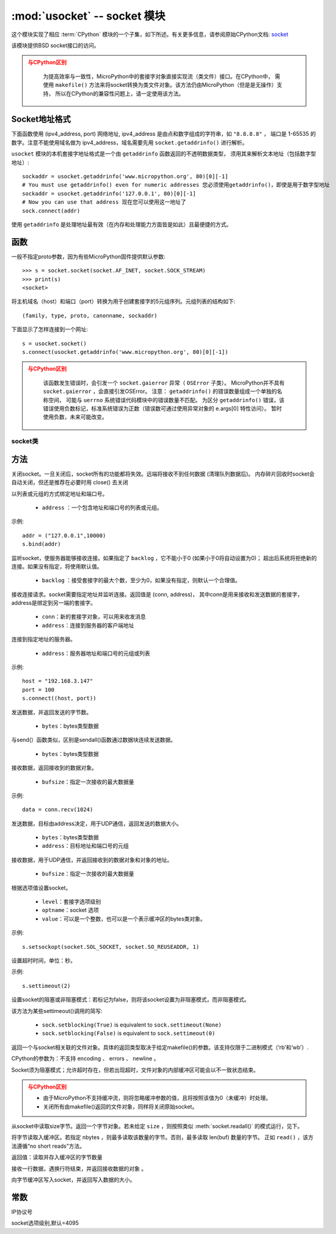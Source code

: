 *******************************
:mod:`usocket` -- socket 模块
*******************************

.. module:: usocket
   :synopsis: socket 模块

这个模块实现了相应 :term:`CPython` 模块的一个子集，如下所述。有关更多信息，请参阅原始CPython文档: `socket <https://docs.python.org/3.5/library/socket.html#module-socket>`_

该模块提供BSD socket接口的访问。

.. admonition:: 与CPython区别
   :class: attention

    为提高效率与一致性，MicroPython中的套接字对象直接实现流（类文件）接口。在CPython中，
    需使用 ``makefile()`` 方法来将socket转换为类文件对象。该方法仍由MicroPython（但是是无操作）支持，
    所以在CPython的兼容性问题上，请一定使用该方法。

Socket地址格式
------------------------

下面函数使用 (ipv4_address, port) 网络地址, ipv4_address 是由点和数字组成的字符串，如 ``"8.8.8.8"`` ，
端口是 1-65535 的数字。注意不能使用域名做为 ipv4_address，域名需要先用 ``socket.getaddrinfo()`` 进行解析。

``usocket`` 模块的本机套接字地址格式是一个由 ``getaddrinfo`` 函数返回的不透明数据类型，
须用其来解析文本地址（包括数字型地址）::

    sockaddr = usocket.getaddrinfo('www.micropython.org', 80)[0][-1]
    # You must use getaddrinfo() even for numeric addresses 您必须使用getaddrinfo()，即使是用于数字型地址
    sockaddr = usocket.getaddrinfo('127.0.0.1', 80)[0][-1]
    # Now you can use that address 现在您可以使用这一地址了
    sock.connect(addr)

使用 ``getaddrinfo`` 是处理地址最有效（在内存和处理能力方面皆是如此）且最便捷的方式。


函数
---------

.. function:: socket(af=AF_INET, type=SOCK_STREAM, proto=IPPROTO_TCP)

  - ``af`` ：地址

    - ``socket.AF_INET``:=2 — TCP/IP – IPv4
    - ``socket.AF_INET6`` :=10 — TCP/IP – IPv6

  - ``type`` ：socket类型

    - ``socket.SOCK_STREAM``:=1 — TCP流
    - ``socket.SOCK_DGRAM``:=2 — UDP数据报
    - ``socket.SOCK_RAW`` :=3 — 原始套接字
    - ``socket.SO_REUSEADDR`` : =4 — socket可重用

  - ``proto`` ：协议号

    - ``socket.IPPROTO_TCP`` =16
    - ``socket.IPPROTO_UDP`` =17 


一般不指定proto参数，因为有些MicroPython固件提供默认参数::

  >>> s = socket.socket(socket.AF_INET, socket.SOCK_STREAM)
  >>> print(s)
  <socket>

.. function:: getaddrinfo(host, port)

将主机域名（host）和端口（port）转换为用于创建套接字的5元组序列。元组列表的结构如下::

  (family, type, proto, canonname, sockaddr)

下面显示了怎样连接到一个网址::

  s = usocket.socket()
  s.connect(usocket.getaddrinfo('www.micropython.org', 80)[0][-1])

.. admonition:: 与CPython区别
  :class: attention

    该函数发生错误时，会引发一个 ``socket.gaierror`` 异常（ ``OSError`` 子类）。 
    MicroPython并不具有 ``socket.gaierror`` ，会直接引发OSError。 
    注意： ``getaddrinfo()`` 的错误数量组成一个单独的名称空间，
    可能与 ``uerrno`` 系统错误代码模块中的错误数量不匹配。
    为区分 ``getaddrinfo()`` 错误，该错误使用负数标记，标准系统错误为正数（错误数可通过使用异常对象的 e.args[0] 特性访问）。
    暂时使用负数，未来可能改变。



socket类
============

方法
-------

.. method:: socket.close()

关闭socket。一旦关闭后，socket所有的功能都将失效。远端将接收不到任何数据 (清理队列数据后)。
内存碎片回收时socket会自动关闭，但还是推荐在必要时用 close() 去关闭

.. method:: socket.bind(address)

以列表或元组的方式绑定地址和端口号。

  - ``address`` ：一个包含地址和端口号的列表或元组。

示例::

  addr = ("127.0.0.1",10000)
  s.bind(addr)




.. method:: socket.listen([backlog])

监听socket，使服务器能够接收连接。如果指定了 ``backlog`` ，它不能小于0 (如果小于0将自动设置为0)；
超出后系统将拒绝新的连接。如果没有指定，将使用默认值。

  -  ``backlog`` ：接受套接字的最大个数，至少为0，如果没有指定，则默认一个合理值。

   

.. method:: socket.accept()


接收连接请求。socket需要指定地址并监听连接。返回值是 (conn, address)，
其中conn是用来接收和发送数据的套接字，address是绑定到另一端的套接字。
  
  - ``conn``：新的套接字对象，可以用来收发消息
  - ``address``：连接到服务器的客户端地址

.. admonition::

  只能在绑定地址端口号和监听后调用，返回conn和address。



.. method:: socket.connect(address)

连接到指定地址的服务器。

  - ``address``：服务器地址和端口号的元组或列表

示例::

  host = "192.168.3.147"
  port = 100
  s.connect((host, port))

.. method:: socket.send(bytes)

发送数据，并返回发送的字节数。

  - ``bytes``：bytes类型数据

.. method:: socket.sendall(bytes)

与send(）函数类似，区别是sendall()函数通过数据块连续发送数据。

  - ``bytes``：bytes类型数据



.. method:: socket.recv(bufsize)

接收数据，返回接收到的数据对象。

  - ``bufsize``：指定一次接收的最大数据量

示例::

  data = conn.recv(1024)



.. method:: socket.sendto(bytes, address)

发送数据，目标由address决定，用于UDP通信，返回发送的数据大小。

  - ``bytes``：bytes类型数据
  - ``address``：目标地址和端口号的元组


.. method:: socket.recvfrom(bufsize)

接收数据，用于UDP通信，并返回接收到的数据对象和对象的地址。

  - ``bufsize``：指定一次接收的最大数据量

.. method:: socket.setsockopt(level, optname, value)

根据选项值设置socket。

  - ``level``：套接字选项级别
  - ``optname``：socket 选项
  - ``value``：可以是一个整数，也可以是一个表示缓冲区的bytes类对象。

示例::

  s.setsockopt(socket.SOL_SOCKET, socket.SO_REUSEADDR, 1)

.. method:: socket.settimeout(value)

设置超时时间，单位：秒。 

示例::

  s.settimeout(2)

.. method:: socket.setblocking(flag)

设置socket的阻塞或非阻塞模式：若标记为false，则将该socket设置为非阻塞模式，而非阻塞模式。

该方法为某些settimeout()调用的简写:

   * ``sock.setblocking(True)`` is equivalent to ``sock.settimeout(None)``
   * ``sock.setblocking(False)`` is equivalent to ``sock.settimeout(0)``

.. method:: socket.makefile(mode='rb', buffering=0)

返回一个与socket相关联的文件对象。具体的返回类型取决于给定makefile()的参数。该支持仅限于二进制模式（‘rb’和‘wb’）.

CPython的参数为：不支持 encoding 、 errors 、 newline 。

Socket须为阻塞模式；允许超时存在，但若出现超时，文件对象的内部缓冲区可能会以不一致状态结束。

.. admonition:: 与CPython区别
  :class: attention

  * 由于MicroPython不支持缓冲流，则将忽略缓冲参数的值，且将按照该值为0（未缓冲）时处理。
  * 关闭所有由makefile()返回的文件对象，同样将关闭原始socket。

.. method:: socket.read([size])

从socket中读取size字节。返回一个字节对象。若未给定 ``size`` ，则按照类似 :meth:`socket.readall()` 的模式运行，见下。


.. method:: socket.readinto(buf[, nbytes])


将字节读取入缓冲区。若指定 nbytes ，则最多读取该数量的字节。否则，最多读取 len(buf) 数量的字节。
正如 ``read()`` ，该方法遵循“no short reads”方法。

返回值：读取并存入缓冲区的字节数量


.. method:: socket.readline()

接收一行数据，遇换行符结束，并返回接收数据的对象 。


.. method:: socket.write(buf)


向字节缓冲区写入socket，并返回写入数据的大小。



常数
------

.. data:: AF_INET
          AF_INET6

   地址簇

.. data:: SOCK_STREAM
          SOCK_DGRAM

   套接字类型

.. data:: IPPROTO_UDP
          IPPROTO_TCP

IP协议号

.. data:: SOL_SOCKET

socket选项级别,默认=4095

